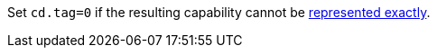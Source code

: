//This is to be compatible with CHERIoT which doesn't have a rep range check
Set `cd.tag=0` if the resulting capability cannot be <<section_cap_representable_check,represented exactly>>.
